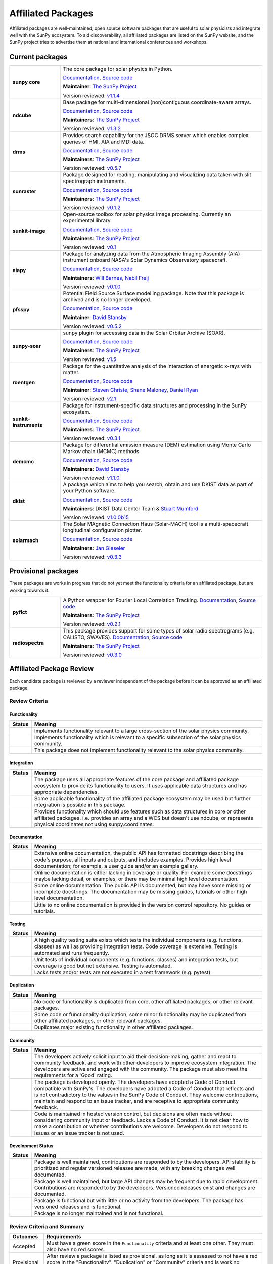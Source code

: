 ===================
Affiliated Packages
===================

Affiliated packages are well-maintained, open source software packages that are useful to solar physicists and integrate well with the SunPy ecosystem.
To aid discoverability, all affiliated packages are listed on the SunPy website, and the SunPy project tries to advertise them at national and international conferences and workshops.

Current packages
----------------

.. list-table::
   :widths: 20, 80

   * - **sunpy core**
     - The core package for solar physics in Python.

       `Documentation <https://docs.sunpy.org/>`__, `Source code <https://github.com/sunpy/sunpy>`__

       |package_general| |integration_full| |docs_extensive| |tests_excellent| |duplication_none| |community_excellent| |dev_stable|

       **Maintainer**: `The SunPy Project`_

       Version reviewed: `v1.1.4 <https://github.com/sunpy/sunpy/releases/tag/v1.1.4>`__

   * - **ndcube**
     - Base package for multi-dimensional (non)contiguous coordinate-aware arrays.

       `Documentation <https://docs.sunpy.org/projects/ndcube>`__, `Source code <https://github.com/sunpy/ndcube>`__

       **Maintainers**: `The SunPy Project`_

       |package_general| |integration_full| |docs_extensive| |tests_excellent| |duplication_none| |community_excellent| |dev_stable|

       Version reviewed: `v1.3.2 <https://github.com/sunpy/ndcube/releases/tag/v1.3.2>`__

   * - **drms**
     - Provides search capability for the JSOC DRMS server which enables complex queries of HMI, AIA and MDI data.

       `Documentation <https://docs.sunpy.org/projects/drms>`__, `Source code <https://github.com/sunpy/drms>`__

       **Maintainers**: `The SunPy Project`_

       |package_general| |integration_full| |docs_extensive| |tests_good| |duplication_none| |community_excellent| |dev_stable|

       Version reviewed: `v0.5.7 <https://github.com/sunpy/drms/releases/tag/v0.5.7>`__

   * - **sunraster**
     - Package designed for reading, manipulating and visualizing data taken with slit spectrograph instruments.

       `Documentation <https://docs.sunpy.org/projects/sunraster/en/latest/>`__, `Source code <https://github.com/sunpy/sunraster>`__

       **Maintainers**: `The SunPy Project`_

       |package_specialized| |integration_full| |docs_some| |tests_good| |duplication_none| |community_excellent| |dev_stc|

       Version reviewed: `v0.1.2 <https://github.com/sunpy/sunraster/releases/tag/v0.1.2>`__

   * - **sunkit-image**
     - Open-source toolbox for solar physics image processing. Currently an experimental library.

       `Documentation <https://docs.sunpy.org/projects/sunkit-image/>`__, `Source code <https://github.com/sunpy/sunkit-image/>`__

       **Maintainers**: `The SunPy Project`_

       |package_general| |integration_partial| |docs_good| |tests_excellent| |duplication_none| |community_excellent| |dev_stc|

       Version reviewed: `v0.1 <https://github.com/sunpy/sunkit-image/releases/tag/v0.1.0>`__

   * - **aiapy**
     - Package for analyzing data from the Atmospheric Imaging Assembly (AIA) instrument onboard NASA's Solar Dynamics Observatory spacecraft.

       `Documentation <https://aiapy.readthedocs.io/en/stable/>`__, `Source code <https://github.com/LM-SAL/aiapy>`__

       **Maintainers**: `Will Barnes`_, `Nabil Freij`_

       |package_specialized| |integration_full| |docs_extensive| |tests_good| |duplication_none| |community_good| |dev_stc|

       Version reviewed: `v0.1.0 <https://gitlab.com/LMSAL_HUB/aia_hub/aiapy/-/releases/v0.1.0>`__

   * - **pfsspy**
     - Potential Field Source Surface modelling package. Note that this package is archived and is no longer developed.

       `Documentation <https://pfsspy.readthedocs.io/>`__, `Source code <https://github.com/dstansby/pfsspy/>`__

       **Maintainer**: `David Stansby`_

       |package_specialized| |integration_full| |docs_extensive| |tests_excellent| |duplication_none| |community_excellent| |low_activity|

       Version reviewed: `v0.5.2 <https://github.com/dstansby/pfsspy/releases/tag/0.5.2>`__

   * - **sunpy-soar**
     - sunpy plugin for accessing data in the Solar Orbiter Archive (SOAR).

       `Documentation <https://docs.sunpy.org/projects/soar/>`__, `Source code <https://github.com/sunpy/sunpy-soar>`__

       **Maintainers**: `The SunPy Project`_

       |package_general| |integration_full| |docs_some| |tests_excellent| |duplication_none| |community_excellent| |dev_stable|

       Version reviewed: `v1.5 <https://github.com/sunpy/sunpy-soar/releases/tag/v1.5>`__

   * - **roentgen**
     - Package for the quantitative analysis of the interaction of energetic x-rays with matter.

       `Documentation <https://roentgen.readthedocs.io/>`__, `Source code <https://github.com/ehsteve/roentgen>`__

       **Maintainer**: `Steven Christe`_, `Shane Maloney`_, `Daniel Ryan`_

       |package_specialized| |integration_full| |docs_extensive| |tests_excellent| |duplication_none| |community_excellent| |dev_stable|

       Version reviewed: `v2.1 <https://github.com/ehsteve/roentgen/releases/tag/v2.1.0>`__

   * - **sunkit-instruments**
     - Package for instrument-specific data structures and processing in the SunPy ecosystem.

       `Documentation <https://docs.sunpy.org/projects/sunkit-instruments/en/stable/>`__, `Source code <https://github.com/sunpy/sunkit-instruments>`__

       **Maintainers**: `The SunPy Project`_

       |package_general| |integration_partial| |docs_good| |tests_excellent| |duplication_none| |community_good| |dev_low|

       Version reviewed: `v0.3.1 <https://github.com/sunpy/sunkit-instruments/releases/tag/v0.3.1>`__

   * - **demcmc**
     - Package for differential emission measure (DEM) estimation using Monte Carlo Markov chain (MCMC) methods

       `Documentation <https://demcmc.readthedocs.io/en/latest/>`__, `Source code <https://github.com/dstansby/demcmc>`__

       **Maintainers**: `David Stansby`_

       |package_specialized| |integration_full| |docs_extensive| |tests_good| |duplication_none| |community_good| |dev_low|

       Version reviewed: `v1.1.0 <https://github.com/dstansby/demcmc/releases/tag/v1.1.0>`__

   * - **dkist**
     - A package which aims to help you search, obtain and use DKIST data as part of your Python software.

       `Documentation <https://docs.dkist.nso.edu/projects/python-tools>`__, `Source code <https://github.com/DKISTDC/dkist>`__

       **Maintainers**: DKIST Data Center Team & `Stuart Mumford`_

       |package_specialized| |integration_full| |docs_good| |tests_excellent| |duplication_none| |community_excellent| |dev_stable|

       Version reviewed: `v1.0.0b15 <https://github.com/DKISTDC/dkist/releases/tag/v1.0.0b15>`__

   * - **solarmach**
     - The Solar MAgnetic Connection Haus (Solar-MACH) tool is a multi-spacecraft longitudinal configuration plotter.

       `Documentation <https://solarmach.readthedocs.io/en/stable/index.html>`__, `Source code <https://github.com/jgieseler/solarmach>`__

       **Maintainers**: `Jan Gieseler`_

       |package_general| |integration_partial| |docs_good| |tests_good| |duplication_none| |community_excellent| |dev_stc|

       Version reviewed: `v0.3.3 <https://github.com/jgieseler/solarmach/releases/tag/v0.3.3>`__


.. _Steven Christe: https://github.com/ehsteve
.. _Daniel Ryan: https://github.com/danryanirish
.. _David Pérez-Suárez: https://github.com/dpshelio
.. _Stuart Mumford: https://github.com/Cadair
.. _David Stansby: https://github.com/dstansby
.. _Will Barnes: https://github.com/wtbarnes
.. _Nabil Freij: https://github.com/nabobalis
.. _Shane Maloney: https://github.com/samaloney
.. _The SunPy Project: https://sunpy.org/about/roles
.. _Jan Gieseler: https://github.com/jgieseler

Provisional packages
--------------------
These packages are works in progress that do not yet meet the functionality criteria for an affiliated package, but are working towards it.


.. list-table::
   :widths: 20, 80

   * - **pyflct**
     - A Python wrapper for Fourier Local Correlation Tracking. `Documentation <https://pyflct.readthedocs.io/>`__, `Source code <https://github.com/sunpy/pyflct>`__

       **Maintainers**: `The SunPy Project`_

       |package_specialized| |integration_none| |docs_some| |tests_excellent| |duplication_none| |community_good| |dev_low|

       Version reviewed: `v0.2.1 <https://github.com/sunpy/pyflct/releases/tag/v0.2.1>`__

   * - **radiospectra**
     - This package provides support for some types of solar radio spectrograms (e.g. CALISTO, SWAVES). `Documentation <https://docs.sunpy.org/projects/radiospectra>`__, `Source code <https://github.com/sunpy/radiospectra>`__

       **Maintainers**: `The SunPy Project`_

       |package_general| |integration_none| |docs_some| |tests_good| |duplication_some| |community_excellent| |dev_stc|

       Version reviewed: `v0.3.0 <https://github.com/sunpy/radiospectra/releases/tag/v0.3.0>`__


Affiliated Package Review
-------------------------

Each candidate package is reviewed by a reviewer independent of the package before it can be approved as an affiliated package.

Review Criteria
^^^^^^^^^^^^^^^

.. _review_functionality:

Functionality
~~~~~~~~~~~~~

+---------------+----------------------------------------------------+
|  Status       | Meaning                                            |
+===============+====================================================+
|  |general|    | Implements functionality relevant                  |
|               | to a large cross-section of the solar              |
|               | physics community.                                 |
+---------------+----------------------------------------------------+
| |specialized| | Implements functionality which is                  |
|               | relevant to a specific subsection                  |
|               | of the solar physics community.                    |
+---------------+----------------------------------------------------+
| |notrelevant| | This package does not implement                    |
|               | functionality relevant to the                      |
|               | solar physics community.                           |
+---------------+----------------------------------------------------+

.. _review_integration:

Integration
~~~~~~~~~~~

+---------------+-----------------------------------------------------+
| Status        | Meaning                                             |
+===============+=====================================================+
| |full|        | The package uses all appropriate features of the    |
|               | core package and affiliated package ecosystem to    |
|               | provide its functionality to users. It uses         |
|               | applicable data structures and has appropriate      |
|               | dependencies.                                       |
+---------------+-----------------------------------------------------+
| |incomplete|  | Some applicable functionality of the affiliated     |
|               | package ecosystem may be used but further           |
|               | integration is possible in this package.            |
+---------------+-----------------------------------------------------+
| |no|          | Provides functionality which should use features    |
|               | such as data structures in core or other affiliated |
|               | packages. i.e. provides an array and a WCS but      |
|               | doesn't use ndcube, or represents physical          |
|               | coordinates not using sunpy.coordinates.            |
+---------------+-----------------------------------------------------+

.. _review_documentation:

Documentation
~~~~~~~~~~~~~

+---------------+-----------------------------------------------------+
| Status        | Meaning                                             |
+===============+=====================================================+
| |extensive|   | Extensive online documentation, the public API      |
|               | has formatted docstrings describing the code's      |
|               | purpose, all inputs and outputs, and includes       |
|               | examples. Provides high level documentation; for    |
|               | example, a user guide and/or an example gallery.    |
+---------------+-----------------------------------------------------+
| |good|        | Online documentation is either lacking in coverage  |
|               | or quality. For example some docstrings maybe       |
|               | lacking detail, or examples, or there may be minimal|
|               | high level documentation.                           |
+---------------+-----------------------------------------------------+
| |some|        | Some online documentation. The public API is        |
|               | documented, but may have some missing or incomplete |
|               | docstrings. The documentation may be missing        |
|               | guides, tutorials or other high level documentation.|
+---------------+-----------------------------------------------------+
| |little|      | Little to no online documentation is provided in the|
|               | version control repository. No guides or tutorials. |
+---------------+-----------------------------------------------------+

.. _review_testing:

Testing
~~~~~~~

+---------------+-----------------------------------------------------+
| Status        | Meaning                                             |
+===============+=====================================================+
| |excellent|   | A high quality testing suite                        |
|               | exists which tests the                              |
|               | individual components (e.g. functions,              |
|               | classes) as well as providing                       |
|               | integration tests. Code coverage                    |
|               | is extensive. Testing is automated and              |
|               | runs frequently.                                    |
+---------------+-----------------------------------------------------+
| |good|        | Unit tests of individual                            |
|               | components (e.g. functions,                         |
|               | classes) and integration tests,                     |
|               | but coverage is good but not extensive. Testing     |
|               | is automated.                                       |
+---------------+-----------------------------------------------------+
| |needs_work|  | Lacks tests and/or tests are not                    |
|               | executed in a test framework                        |
|               | (e.g. pytest).                                      |
+---------------+-----------------------------------------------------+

.. _review_duplication:

Duplication
~~~~~~~~~~~

+---------------+-----------------------------------------------------+
| Status        | Meaning                                             |
+===============+=====================================================+
| |none|        | No code or functionality is                         |
|               | duplicated from core, other                         |
|               | affiliated packages, or other                       |
|               | relevant packages.                                  |
+---------------+-----------------------------------------------------+
| |some|        | Some code or functionality duplication, some minor  |
|               | functionality may be duplicated from other          |
|               | affiliated packages, or other relevant packages.    |
+---------------+-----------------------------------------------------+
| |major|       | Duplicates major existing functionality in other    |
|               | affiliated packages.                                |
+---------------+-----------------------------------------------------+

.. _review_community:

Community
~~~~~~~~~

+---------------+-----------------------------------------------------+
| Status        | Meaning                                             |
+===============+=====================================================+
| |excellent|   | The developers actively solicit input to aid their  |
|               | decision-making, gather and react to community      |
|               | feedback, and work with other developers to improve |
|               | ecosystem integration. The developers are           |
|               | active and engaged with the community.              |
|               | The package must also meet the requirements for a   |
|               | 'Good' rating.                                      |
+---------------+-----------------------------------------------------+
| |good|        | The package is developed openly.                    |
|               | The developers have adopted a                       |
|               | Code of Conduct compatible with SunPy's.            |
|               | The developers have adopted a Code of Conduct that  |
|               | reflects and is not contradictory to the values in  |
|               | the SunPy Code of Conduct. They                     |
|               | welcome contributions, maintain                     |
|               | and respond to an issue tracker,                    |
|               | and are receptive to appropriate                    |
|               | community feedback.                                 |
+---------------+-----------------------------------------------------+
| |needs_work|  | Code is maintained in hosted                        |
|               | version control, but decisions                      |
|               | are often made without considering community input  |
|               | or feedback. Lacks a Code of Conduct. It is         |
|               | not clear how to make a                             |
|               | contribution or whether                             |
|               | contributions are welcome.                          |
|               | Developers do not respond to                        |
|               | issues or an issue tracker is not                   |
|               | used.                                               |
+---------------+-----------------------------------------------------+

.. _review_development:

Development Status
~~~~~~~~~~~~~~~~~~

+---------------+-----------------------------------------------------+
| Status        | Meaning                                             |
+===============+=====================================================+
| |stable|      | Package is well maintained, contributions are       |
|               | responded to by the developers. API stability       |
|               | is prioritized and regular versioned releases       |
|               | are made, with any breaking changes well documented.|
+---------------+-----------------------------------------------------+
| |stc_dev|     | Package is well maintained, but large API changes   |
|               | may be frequent due to rapid development.           |
|               | Contributions are responded to by the developers.   |
|               | Versioned releases exist and changes are documented.|
+---------------+-----------------------------------------------------+
||low_activity| | Package is functional but with little or no activity|
|               | from the developers. The package has versioned      |
|               | releases and is functional.                         |
+---------------+-----------------------------------------------------+
| |needs_work|  | Package is no longer maintained and is not          |
|               | functional.                                         |
+---------------+-----------------------------------------------------+

.. _review_outcomes:

Review Criteria and Summary
^^^^^^^^^^^^^^^^^^^^^^^^^^^

+---------------+-----------------------------------------------------+
| Outcomes      | Requirements                                        |
+===============+=====================================================+
| Accepted      | Must have a                                         |
|               | green score in the ``Functionality``                |
|               | criteria and at least one                           |
|               | other. They must also have no red scores.           |
+---------------+-----------------------------------------------------+
| Provisional   | After review a package is listed as                 |
|               | provisional, as long as it is                       |
|               | assessed to not have a red score                    |
|               | in the "Functionality",                             |
|               | "Duplication" or                                    |
|               | "Community" criteria and is                         |
|               | working towards meeting the rest                    |
|               | of the review criteria.                             |
+---------------+-----------------------------------------------------+
| Not accepted  | A package does not currently satisfy the            |
|               | provisional rating.                                 |
+---------------+-----------------------------------------------------+

Becoming an affiliated package
------------------------------

The review process for becoming an affiliated package is designed to be approachable, lightweight and open.
Reviews are conducted in GitHub issues through the https://github.com/sunpy/sunpy.org repository, using the following process:

1. If you're not sure whether to submit your package for the affiliated package review process, you can open an issue to informally discuss your package or contact the :ref:`role_affiliated-liaison` to discuss your package privately.
2. Open a new issue with the issue template.
3. The :ref:`role_affiliated-liaison` will identify a reviewer independent of your package.
4. The reviewer evaluates the affiliated package against the review criteria.
5. The reviewer adds their review as a comment to the issue.
6. The submitting author has the right to ask for another review. In this case, the :ref:`role_affiliated-liaison` will identify a new independent reviewer. This new review will be added to the same issue.
7. Based on the scores in each of the seven categories, the affiliated package is either accepted, given provisional status, or not accepted. In all three cases, this practically means closing the issue and ending the review process. In the last case, the reviewer provides the submitting author with feedback on how to meet the acceptance criteria with the intention of helping the submitting author achieve provisional or accepted status in the future.
8. If the review passed the review criteria then the submitting author or the :ref:`role_affiliated-liaison` opens a pull request to add the package and its review results to the sunpy.org website, unless the submitting author withdraws the submission.
9. The :ref:`role_affiliated-liaison` merges the pull request.

Existing Packages Review Process
^^^^^^^^^^^^^^^^^^^^^^^^^^^^^^^^

Existing affiliated packages will be reviewed once per year by the :ref:`role_affiliated-liaison` to ensure the review is current.
Developers may challenge a new review, which then requires the liaison to get an independent reviewer to perform the review.

Existing provisional affiliated packages will be reviewed once per year by the :ref:`role_affiliated-liaison`.
To pass they must not have a worse score and still be working towards meeting the rest of the review criteria.

Acknowledgements
----------------

Sections of this page are heavily inspired by the `Astropy affiliated package review process <https://github.com/astropy/project/blob/master/affiliated/affiliated_package_review_guidelines.md>`__.

.. |general| image:: https://img.shields.io/badge/General_Package-brightgreen.svg
.. |specialized| image:: https://img.shields.io/badge/Specialized_Package-brightgreen.svg
.. |notrelevant| image:: https://img.shields.io/badge/Not_Relevant-red.svg
.. |full| image:: https://img.shields.io/badge/Full_Integration-brightgreen.svg
.. |incomplete| image:: https://img.shields.io/badge/Partial_Integration-orange.svg
.. |no| image:: https://img.shields.io/badge/No_Integration-red.svg
.. |extensive| image:: https://img.shields.io/badge/Extensive-brightgreen.svg
.. |some| image:: https://img.shields.io/badge/Some-orange.svg
.. |little| image:: https://img.shields.io/badge/Little-red.svg
.. |none| image:: https://img.shields.io/badge/None-brightgreen.svg
.. |major| image:: https://img.shields.io/badge/Major-red.svg
.. |stable| image:: https://img.shields.io/badge/Stable-brightgreen.svg
.. |stc_dev| image:: https://img.shields.io/badge/Subject_to_change-orange.svg
.. |low_activity| image:: https://img.shields.io/badge/Low_activity-orange.svg
.. |excellent| image:: https://img.shields.io/badge/Excellent-brightgreen.svg
.. |good| image:: https://img.shields.io/badge/Good-orange.svg
.. |needs_work| image:: https://img.shields.io/badge/Needs_Work-red.svg

.. |package_general| image:: https://img.shields.io/badge/Functionality-General_Package-brightgreen.svg
   :target: `review_functionality`_
.. |package_specialized| image:: https://img.shields.io/badge/Functionality-Specialized_Package-brightgreen.svg
   :target: `review_functionality`_
.. |package_not_relevant| image:: https://img.shields.io/badge/Functionality-Not_Relevant-red.svg
   :target: `review_functionality`_
.. |integration_full| image:: https://img.shields.io/badge/Integration-Full-brightgreen.svg
   :target: `review_integration`_
.. |integration_partial| image:: https://img.shields.io/badge/Integration-Partial-orange.svg
   :target: `review_integration`_
.. |integration_none| image:: https://img.shields.io/badge/Integration-None-red.svg
   :target: `review_integration`_
.. |docs_extensive| image:: https://img.shields.io/badge/Documentation-Extensive-brightgreen.svg
   :target: `review_documentation`_
.. |docs_good| image:: https://img.shields.io/badge/Documentation-Good-orange.svg
   :target: `review_documentation`_
.. |docs_some| image:: https://img.shields.io/badge/Documentation-Some-orange.svg
   :target: `review_documentation`_
.. |docs_little| image:: https://img.shields.io/badge/Documentation-Little-red.svg
   :target: `review_documentation`_
.. |tests_excellent| image:: https://img.shields.io/badge/Testing-Excellent-brightgreen.svg
   :target: `review_testing`_
.. |tests_good| image:: https://img.shields.io/badge/Testing-Good-orange.svg
   :target: `review_testing`_
.. |tests_needs_work| image:: https://img.shields.io/badge/Testing-Needs_Work-red.svg
   :target: `review_testing`_
.. |duplication_none| image:: https://img.shields.io/badge/Duplication-None-brightgreen.svg
   :target: `review_duplication`_
.. |duplication_some| image:: https://img.shields.io/badge/Duplication-Some-orange.svg
   :target: `review_duplication`_
.. |duplication_major| image:: https://img.shields.io/badge/Duplication-Major-red.svg
   :target: `review_duplication`_
.. |community_excellent| image:: https://img.shields.io/badge/Community-Excellent-brightgreen.svg
   :target: `review_community`_
.. |community_good| image:: https://img.shields.io/badge/Community-Good-orange.svg
   :target: `review_community`_
.. |community_needs_work| image:: https://img.shields.io/badge/Community-Needs_Work-red.svg
   :target: `review_community`_
.. |dev_stable| image:: https://img.shields.io/badge/Development_Status-Stable-brightgreen.svg
   :target: `review_development`_
.. |dev_stc| image:: https://img.shields.io/badge/Development_Status-Subject_to_change-orange.svg
   :target: `review_development`_
.. |dev_low| image:: https://img.shields.io/badge/Development_Status-Low_Activity-orange.svg
   :target: `review_development`_
.. |dev_needs_work| image:: https://img.shields.io/badge/Development_Status-Needs_Work-red.svg
   :target: `review_development`_
